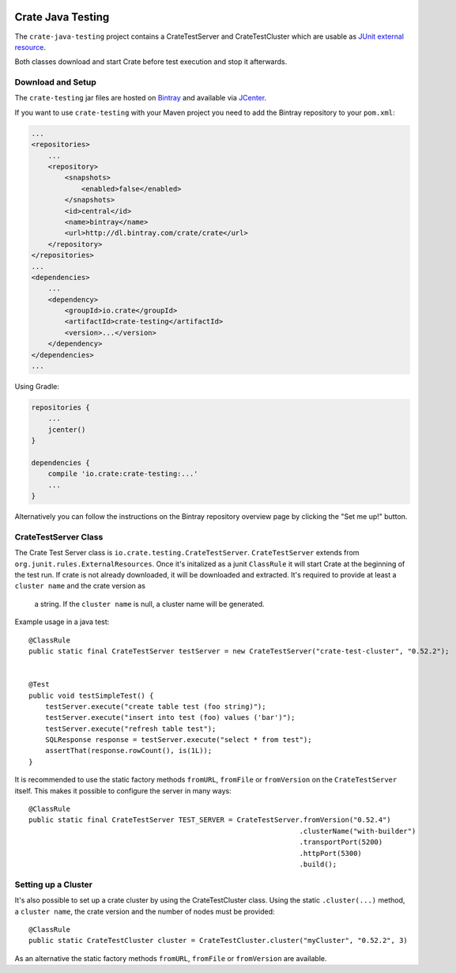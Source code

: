 .. image:: https://cdn.crate.io/web/2.0/img/crate-avatar_100x100.png
    :width: 100px
    :height: 100px
    :alt: Crate.IO
    :target: https://crate.io

==================
Crate Java Testing
==================

The ``crate-java-testing`` project contains a CrateTestServer and CrateTestCluster
which are usable as `JUnit external resource`_.

Both classes download and start Crate before test execution and stop it afterwards.


Download and Setup
==================

The ``crate-testing`` jar files are hosted on `Bintray`_ and available via `JCenter`_.

If you want to use ``crate-testing`` with your Maven project you need to
add the Bintray repository to your ``pom.xml``:

.. code-block:: xml

    ...
    <repositories>
        ...
        <repository>
            <snapshots>
                <enabled>false</enabled>
            </snapshots>
            <id>central</id>
            <name>bintray</name>
            <url>http://dl.bintray.com/crate/crate</url>
        </repository>
    </repositories>
    ...
    <dependencies>
        ...
        <dependency>
            <groupId>io.crate</groupId>
            <artifactId>crate-testing</artifactId>
            <version>...</version>
        </dependency>
    </dependencies>
    ...


Using Gradle:

.. code-block:: groovy

    repositories {
        ...
        jcenter()
    }

    dependencies {
        compile 'io.crate:crate-testing:...'
        ...
    }

Alternatively you can follow the instructions on the Bintray repository
overview page by clicking the "Set me up!" button.


CrateTestServer Class
=====================

The Crate Test Server class is ``io.crate.testing.CrateTestServer``.
``CrateTestServer`` extends
from ``org.junit.rules.ExternalResources``.
Once it's initalized as a junit ``ClassRule`` it will start Crate at the beginning of the
test run. If crate is not already downloaded, it will be downloaded and extracted.
It's required to provide at least a ``cluster name`` and the crate version as
 a string. If the ``cluster name`` is null, a cluster name will be generated.

Example usage in a java test::

    @ClassRule
    public static final CrateTestServer testServer = new CrateTestServer("crate-test-cluster", "0.52.2");


    @Test
    public void testSimpleTest() {
        testServer.execute("create table test (foo string)");
        testServer.execute("insert into test (foo) values ('bar')");
        testServer.execute("refresh table test");
        SQLResponse response = testServer.execute("select * from test");
        assertThat(response.rowCount(), is(1L));
    }

It is recommended to use the static factory methods ``fromURL``,
``fromFile`` or ``fromVersion`` on the ``CrateTestServer`` itself.
This makes it possible to configure the server in many ways::

    @ClassRule
    public static final CrateTestServer TEST_SERVER = CrateTestServer.fromVersion("0.52.4")
                                                                     .clusterName("with-builder")
                                                                     .transportPort(5200)
                                                                     .httpPort(5300)
                                                                     .build();

Setting up a Cluster
====================

It's also possible to set up a crate cluster by using the CrateTestCluster class.
Using the static ``.cluster(...)`` method, a ``cluster name``, the crate version
and the number of nodes must be provided::

    @ClassRule
    public static CrateTestCluster cluster = CrateTestCluster.cluster("myCluster", "0.52.2", 3)

As an alternative the static factory methods ``fromURL``, ``fromFile`` or
``fromVersion`` are available.


.. _`Bintray`: https://bintray.com/crate/crate/

.. _`JCenter`: https://bintray.com/bintray/jcenter

.. _`JUnit external resource`:  https://github.com/junit-team/junit/wiki/Rules#externalresource-rules
